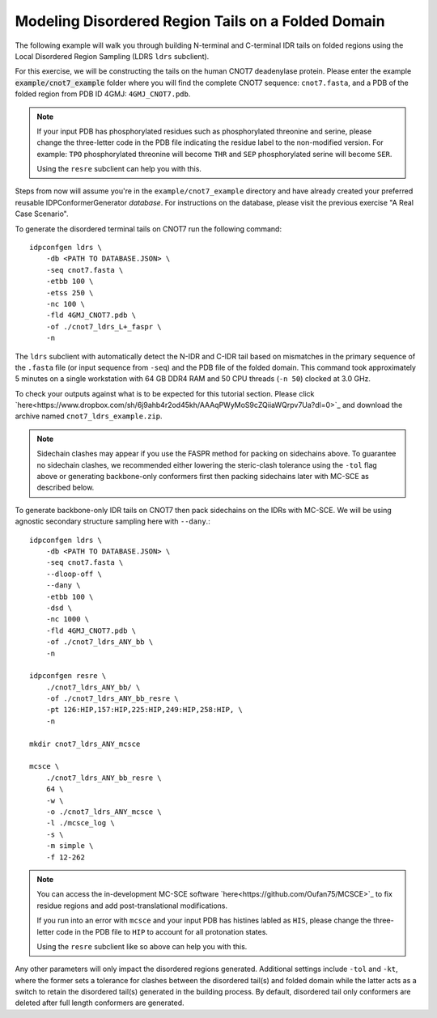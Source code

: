 Modeling Disordered Region Tails on a Folded Domain
===================================================

.. start-description

The following example will walk you through building N-terminal and C-terminal
IDR tails on folded regions using the Local Disordered Region Sampling (LDRS
``ldrs`` subclient).

For this exercise, we will be constructing the tails on the human CNOT7
deadenylase protein.  Please enter the example :code:`example/cnot7_example`
folder where you will find the complete CNOT7 sequence: ``cnot7.fasta``, and a
PDB of the folded region from PDB ID 4GMJ: ``4GMJ_CNOT7.pdb``.

.. note::
    If your input PDB has phosphorylated residues such as phosphorylated
    threonine and serine, please change the three-letter code in the PDB file
    indicating the residue label to the non-modified version. For example:
    ``TPO`` phosphorylated threonine will become ``THR`` and ``SEP``
    phosphorylated serine will become ``SER``.

    Using the ``resre`` subclient can help you with this.

Steps from now will assume you're in the ``example/cnot7_example`` directory and
have already created your preferred reusable IDPConformerGenerator *database*.
For instructions on the database, please visit the previous exercise "A Real
Case Scenario".

To generate the disordered terminal tails on CNOT7 run the following command::

    idpconfgen ldrs \
        -db <PATH TO DATABASE.JSON> \
        -seq cnot7.fasta \
        -etbb 100 \
        -etss 250 \
        -nc 100 \
        -fld 4GMJ_CNOT7.pdb \
        -of ./cnot7_ldrs_L+_faspr \
        -n

The ``ldrs`` subclient with automatically detect the N-IDR and C-IDR tail based on mismatches
in the primary sequence of the ``.fasta`` file (or input sequence from ``-seq``) and the PDB
file of the folded domain. This command took approximately 5 minutes on a single workstation with
64 GB DDR4 RAM and 50 CPU threads (``-n 50``) clocked at 3.0 GHz.

To check your outputs against what is to be expected for this tutorial section. Please click
`here<https://www.dropbox.com/sh/6j9ahb4r2od45kh/AAAqPWyMoS9cZQiiaWQrpv7Ua?dl=0>`_
and download the archive named ``cnot7_ldrs_example.zip``.

.. note::
    Sidechain clashes may appear if you use the FASPR method for packing on sidechains
    above. To guarantee no sidechain clashes, we recommended either lowering the steric-clash
    tolerance using the ``-tol`` flag above or generating backbone-only conformers first
    then packing sidechains later with MC-SCE as described below.

To generate backbone-only IDR tails on CNOT7 then pack sidechains on the IDRs with MC-SCE.
We will be using agnostic secondary structure sampling here with ``--dany``.::

    idpconfgen ldrs \
        -db <PATH TO DATABASE.JSON> \
        -seq cnot7.fasta \
        --dloop-off \
        --dany \
        -etbb 100 \
        -dsd \
        -nc 1000 \
        -fld 4GMJ_CNOT7.pdb \
        -of ./cnot7_ldrs_ANY_bb \
        -n
    
    idpconfgen resre \
        ./cnot7_ldrs_ANY_bb/ \
        -of ./cnot7_ldrs_ANY_bb_resre \
        -pt 126:HIP,157:HIP,225:HIP,249:HIP,258:HIP, \
        -n

    mkdir cnot7_ldrs_ANY_mcsce

    mcsce \
        ./cnot7_ldrs_ANY_bb_resre \
        64 \
        -w \
        -o ./cnot7_ldrs_ANY_mcsce \
        -l ./mcsce_log \
        -s \
        -m simple \
        -f 12-262

.. note::
    You can access the in-development MC-SCE software `here<https://github.com/Oufan75/MCSCE>`_
    to fix residue regions and add post-translational modifications.
    
    If you run into an error with ``mcsce`` and your input PDB has histines labled as ``HIS``,
    please change the three-letter code in the PDB file to ``HIP`` to account for all
    protonation states.
    
    Using the ``resre`` subclient like so above can help you with this.

Any other parameters will only impact the disordered regions generated. Additional settings
include ``-tol`` and ``-kt``, where the former sets a tolerance for clashes between the
disordered tail(s) and folded domain while the latter acts as a switch to retain the
disordered tail(s) generated in the building process. By default, disordered tail only
conformers are deleted after full length conformers are generated.

.. end-description
